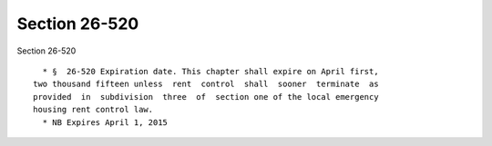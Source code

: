 Section 26-520
==============

Section 26-520 ::    
        
     
        * §  26-520 Expiration date. This chapter shall expire on April first,
      two thousand fifteen unless  rent  control  shall  sooner  terminate  as
      provided  in  subdivision  three  of  section one of the local emergency
      housing rent control law.
        * NB Expires April 1, 2015
    
    
    
    
    
    
    